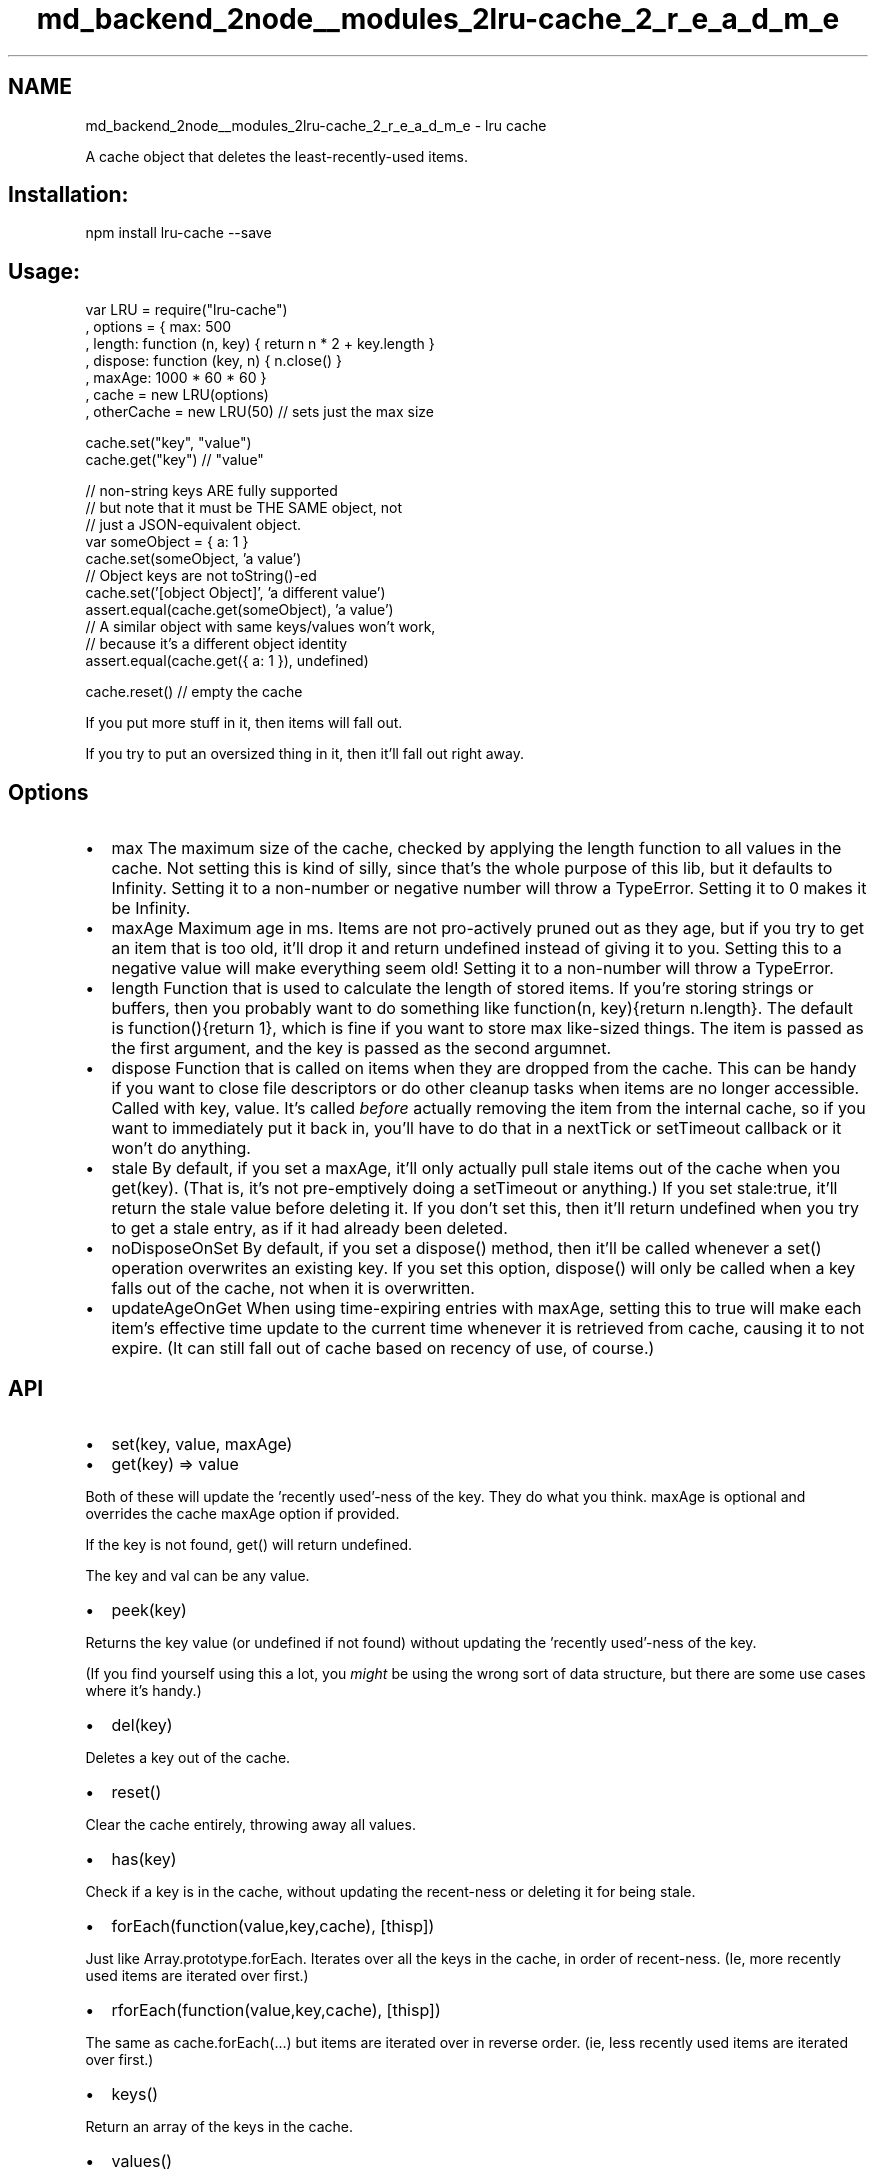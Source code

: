 .TH "md_backend_2node__modules_2lru-cache_2_r_e_a_d_m_e" 3 "My Project" \" -*- nroff -*-
.ad l
.nh
.SH NAME
md_backend_2node__modules_2lru-cache_2_r_e_a_d_m_e \- lru cache 
.PP
 A cache object that deletes the least-recently-used items\&.
.PP
\fR\fP \fR\fP
.SH "Installation:"
.PP
.PP
.nf
npm install lru\-cache \-\-save
.fi
.PP
.SH "Usage:"
.PP
.PP
.nf
var LRU = require("lru\-cache")
  , options = { max: 500
              , length: function (n, key) { return n * 2 + key\&.length }
              , dispose: function (key, n) { n\&.close() }
              , maxAge: 1000 * 60 * 60 }
  , cache = new LRU(options)
  , otherCache = new LRU(50) // sets just the max size

cache\&.set("key", "value")
cache\&.get("key") // "value"

// non\-string keys ARE fully supported
// but note that it must be THE SAME object, not
// just a JSON\-equivalent object\&.
var someObject = { a: 1 }
cache\&.set(someObject, 'a value')
// Object keys are not toString()\-ed
cache\&.set('[object Object]', 'a different value')
assert\&.equal(cache\&.get(someObject), 'a value')
// A similar object with same keys/values won't work,
// because it's a different object identity
assert\&.equal(cache\&.get({ a: 1 }), undefined)

cache\&.reset()    // empty the cache
.fi
.PP
.PP
If you put more stuff in it, then items will fall out\&.
.PP
If you try to put an oversized thing in it, then it'll fall out right away\&.
.SH "Options"
.PP
.IP "\(bu" 2
\fRmax\fP The maximum size of the cache, checked by applying the length function to all values in the cache\&. Not setting this is kind of silly, since that's the whole purpose of this lib, but it defaults to \fRInfinity\fP\&. Setting it to a non-number or negative number will throw a \fRTypeError\fP\&. Setting it to 0 makes it be \fRInfinity\fP\&.
.IP "\(bu" 2
\fRmaxAge\fP Maximum age in ms\&. Items are not pro-actively pruned out as they age, but if you try to get an item that is too old, it'll drop it and return undefined instead of giving it to you\&. Setting this to a negative value will make everything seem old! Setting it to a non-number will throw a \fRTypeError\fP\&.
.IP "\(bu" 2
\fRlength\fP Function that is used to calculate the length of stored items\&. If you're storing strings or buffers, then you probably want to do something like \fRfunction(n, key){return n\&.length}\fP\&. The default is \fRfunction(){return 1}\fP, which is fine if you want to store \fRmax\fP like-sized things\&. The item is passed as the first argument, and the key is passed as the second argumnet\&.
.IP "\(bu" 2
\fRdispose\fP Function that is called on items when they are dropped from the cache\&. This can be handy if you want to close file descriptors or do other cleanup tasks when items are no longer accessible\&. Called with \fRkey, value\fP\&. It's called \fIbefore\fP actually removing the item from the internal cache, so if you want to immediately put it back in, you'll have to do that in a \fRnextTick\fP or \fRsetTimeout\fP callback or it won't do anything\&.
.IP "\(bu" 2
\fRstale\fP By default, if you set a \fRmaxAge\fP, it'll only actually pull stale items out of the cache when you \fRget(key)\fP\&. (That is, it's not pre-emptively doing a \fRsetTimeout\fP or anything\&.) If you set \fRstale:true\fP, it'll return the stale value before deleting it\&. If you don't set this, then it'll return \fRundefined\fP when you try to get a stale entry, as if it had already been deleted\&.
.IP "\(bu" 2
\fRnoDisposeOnSet\fP By default, if you set a \fRdispose()\fP method, then it'll be called whenever a \fRset()\fP operation overwrites an existing key\&. If you set this option, \fRdispose()\fP will only be called when a key falls out of the cache, not when it is overwritten\&.
.IP "\(bu" 2
\fRupdateAgeOnGet\fP When using time-expiring entries with \fRmaxAge\fP, setting this to \fRtrue\fP will make each item's effective time update to the current time whenever it is retrieved from cache, causing it to not expire\&. (It can still fall out of cache based on recency of use, of course\&.)
.PP
.SH "API"
.PP
.IP "\(bu" 2
\fRset(key, value, maxAge)\fP
.IP "\(bu" 2
\fRget(key) => value\fP
.PP
Both of these will update the 'recently used'-ness of the key\&. They do what you think\&. \fRmaxAge\fP is optional and overrides the cache \fRmaxAge\fP option if provided\&.
.PP
If the key is not found, \fRget()\fP will return \fRundefined\fP\&.
.PP
The key and val can be any value\&.
.IP "\(bu" 2
\fRpeek(key)\fP
.PP
Returns the key value (or \fRundefined\fP if not found) without updating the 'recently used'-ness of the key\&.
.PP
(If you find yourself using this a lot, you \fImight\fP be using the wrong sort of data structure, but there are some use cases where it's handy\&.)
.IP "\(bu" 2
\fRdel(key)\fP
.PP
Deletes a key out of the cache\&.
.IP "\(bu" 2
\fRreset()\fP
.PP
Clear the cache entirely, throwing away all values\&.
.IP "\(bu" 2
\fRhas(key)\fP
.PP
Check if a key is in the cache, without updating the recent-ness or deleting it for being stale\&.
.IP "\(bu" 2
\fRforEach(function(value,key,cache), [thisp])\fP
.PP
Just like \fRArray\&.prototype\&.forEach\fP\&. Iterates over all the keys in the cache, in order of recent-ness\&. (Ie, more recently used items are iterated over first\&.)
.IP "\(bu" 2
\fRrforEach(function(value,key,cache), [thisp])\fP
.PP
The same as \fRcache\&.forEach(\&.\&.\&.)\fP but items are iterated over in reverse order\&. (ie, less recently used items are iterated over first\&.)
.IP "\(bu" 2
\fRkeys()\fP
.PP
Return an array of the keys in the cache\&.
.IP "\(bu" 2
\fRvalues()\fP
.PP
Return an array of the values in the cache\&.
.IP "\(bu" 2
\fRlength\fP
.PP
Return total length of objects in cache taking into account \fRlength\fP options function\&.
.IP "\(bu" 2
\fRitemCount\fP
.PP
Return total quantity of objects currently in cache\&. Note, that \fRstale\fP (see options) items are returned as part of this item count\&.
.IP "\(bu" 2
\fRdump()\fP
.PP
Return an array of the cache entries ready for serialization and usage with 'destinationCache\&.load(arr)`\&.
.IP "\(bu" 2
\fRload(cacheEntriesArray)\fP
.PP
Loads another cache entries array, obtained with \fRsourceCache\&.dump()\fP, into the cache\&. The destination cache is reset before loading new entries
.IP "\(bu" 2
\fRprune()\fP
.PP
Manually iterates over the entire cache proactively pruning old entries 
.PP

